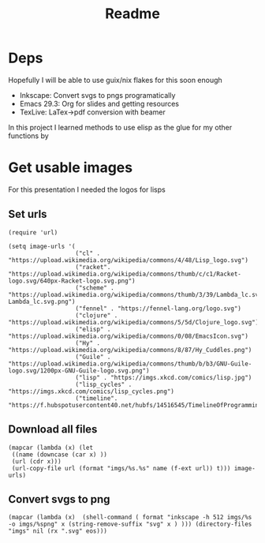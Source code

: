 #+title: Readme

* Deps
Hopefully I will be able to use guix/nix flakes for this soon enough

- Inkscape: Convert svgs to pngs programatically
- Emacs 29.3: Org for slides and getting resources
- TexLive: LaTex->pdf conversion with beamer

In this project I learned methods to use elisp as the glue for my other functions by

* Get usable images
For this presentation I needed the logos for lisps

** Set urls
#+begin_src elisp :results none
(require 'url)

(setq image-urls '(
                   ("cl" . "https://upload.wikimedia.org/wikipedia/commons/4/48/Lisp_logo.svg")
                   ("racket". "https://upload.wikimedia.org/wikipedia/commons/thumb/c/c1/Racket-logo.svg/640px-Racket-logo.svg.png")
                   ("scheme" . "https://upload.wikimedia.org/wikipedia/commons/thumb/3/39/Lambda_lc.svg/1024px-Lambda_lc.svg.png")
                   ("fennel" . "https://fennel-lang.org/logo.svg")
                   ("clojure" . "https://upload.wikimedia.org/wikipedia/commons/5/5d/Clojure_logo.svg")
                   ("elisp" . "https://upload.wikimedia.org/wikipedia/commons/0/08/EmacsIcon.svg")
                   ("Hy" . "https://upload.wikimedia.org/wikipedia/commons/8/87/Hy_Cuddles.png")
                   ("Guile" . "https://upload.wikimedia.org/wikipedia/commons/thumb/b/b3/GNU-Guile-logo.svg/1200px-GNU-Guile-logo.svg.png")
                   ("lisp" . "https://imgs.xkcd.com/comics/lisp.jpg")
                   ("lisp_cycles" . "https://imgs.xkcd.com/comics/lisp_cycles.png")
                   ("timeline". "https://f.hubspotusercontent40.net/hubfs/14516545/TimelineOfProgrammingLanguages.png")))
#+end_src

** Download all files
#+begin_src elisp :results none
(mapcar (lambda (x) (let
 ((name (downcase (car x) ))
 (url (cdr x)))
 (url-copy-file url (format "imgs/%s.%s" name (f-ext url)) t))) image-urls)
#+end_src


** Convert svgs to png
#+begin_src elisp 
(mapcar (lambda (x)  (shell-command ( format "inkscape -h 512 imgs/%s -o imgs/%spng" x (string-remove-suffix "svg" x ) ))) (directory-files "imgs" nil (rx ".svg" eos)))
#+end_src

#+RESULTS:
| 0 | 0 | 0 | 0 |
